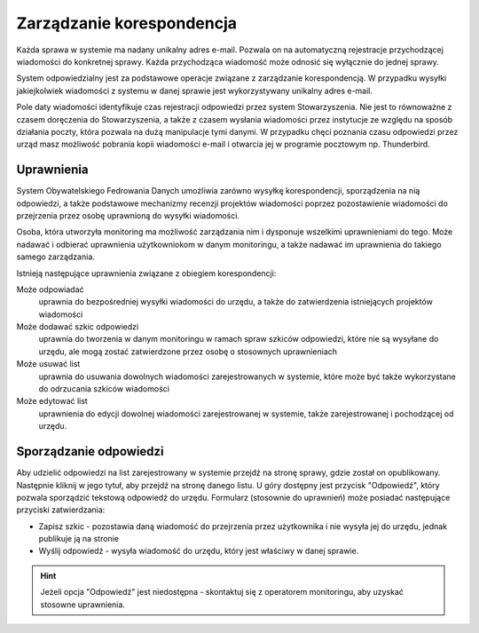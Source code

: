 **************************
Zarządzanie korespondencja
**************************

Każda sprawa w systemie ma nadany unikalny adres e-mail. Pozwala on na automatyczną rejestracje przychodzącej wiadomości do konkretnej sprawy. Każda przychodząca wiadomość może odnosić się wyłącznie do jednej sprawy.

System odpowiedzialny jest za podstawowe operacje związane z zarządzanie korespondencją. W przypadku wysyłki jakiejkolwiek wiadomości z systemu w danej sprawie jest wykorzystywany unikalny adres e-mail.

Pole daty wiadomości identyfikuje czas rejestracji odpowiedzi przez system Stowarzyszenia. Nie jest to równoważne z czasem doręczenia do Stowarzyszenia, a także z czasem wysłania wiadomości przez instytucje ze względu na sposób działania poczty, która pozwala na dużą manipulacje tymi danymi. W przypadku chęci poznania czasu odpowiedzi przez urząd masz możliwość pobrania kopii wiadomości e-mail i otwarcia jej w programie pocztowym np. Thunderbird.

Uprawnienia
-----------

System Obywatelskiego Fedrowania Danych umożliwia zarówno wysyłkę korespondencji, sporządzenia na nią odpowiedzi, a także podstawowe mechanizmy recenzji projektów wiadomości poprzez pozostawienie wiadomości do przejrzenia przez osobę uprawnioną do wysyłki wiadomości.

Osoba, która utworzyła monitoring ma możliwość zarządzania nim i dysponuje wszelkimi uprawnieniami do tego. Może nadawać i odbierać uprawnienia użytkowniokom w danym monitoringu, a także nadawać im uprawnienia do takiego samego zarządzania.

Istnieją następujące uprawnienia związane z obiegiem korespondencji:

Może odpowiadać
    uprawnia do bezpośredniej wysyłki wiadomości do urzędu, a także do zatwierdzenia istniejących projektów wiadomości

Może dodawać szkic odpowiedzi
    uprawnia do tworzenia w danym monitoringu w ramach spraw szkiców odpowiedzi, które nie są wysyłane do urzędu, ale mogą zostać zatwierdzone przez osobę o stosownych uprawnieniach

Może usuwać list
    uprawnia do usuwania dowolnych wiadomości zarejestrowanych w systemie, które może być także wykorzystane do odrzucania szkiców wiadomości

Może edytować list
    uprawnienia do edycji dowolnej wiadomości zarejestrowanej w systemie, także zarejestrowanej i pochodzącej od urzędu.


Sporządzanie odpowiedzi
-----------------------

Aby udzielić odpowiedzi na list zarejestrowany w systemie przejdź na stronę sprawy, gdzie został on opublikowany. Następnie kliknij w jego tytuł, aby przejdź na stronę danego listu. U góry dostępny jest przycisk "Odpowiedź", który pozwala sporządzić tekstową odpowiedź do urzędu. Formularz (stosownie do uprawnień) może posiadać następujące przyciski zatwierdzania:

* Zapisz szkic - pozostawia daną wiadomość do przejrzenia przez użytkownika i nie wysyła jej do urzędu, jednak publikuje ją na stronie
* Wyślij odpowiedź - wysyła wiadomość do urzędu, który jest właściwy w danej sprawie.

.. hint::
   Jeżeli opcja "Odpowiedź" jest niedostępna - skontaktuj się z operatorem monitoringu, aby uzyskać stosowne uprawnienia.

